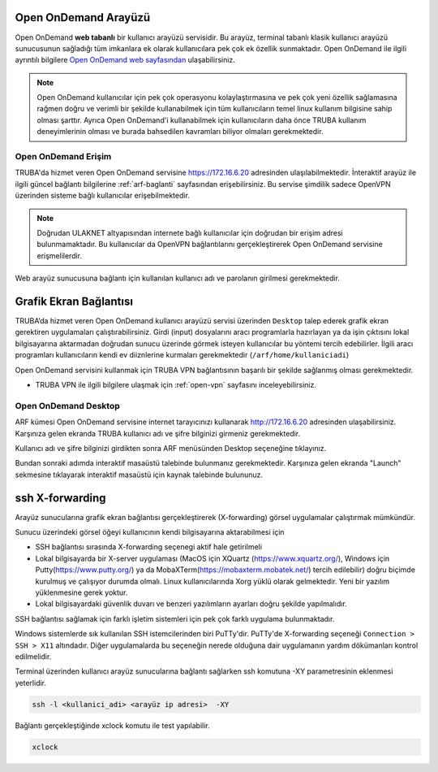 .. _open_ondemand:

========================
Open OnDemand Arayüzü
========================


Open OnDemand **web tabanlı** bir kullanıcı arayüzü servisidir. Bu arayüz, terminal tabanlı klasik kullanıcı arayüzü sunucusunun sağladığı tüm imkanlara ek olarak kullanıcılara pek çok ek özellik sunmaktadır. Open OnDemand ile ilgili ayrıntılı bilgilere `Open OnDemand web sayfasından <https://osc.github.io/ood-documentation/latest/>`_ ulaşabilirsiniz. 

.. note::

    Open OnDemand kullanıcılar için pek çok operasyonu kolaylaştırmasına ve pek çok yeni özellik sağlamasına rağmen doğru ve verimli bir şekilde kullanabilmek için tüm kullanıcıların temel linux kullanım bilgisine sahip olması şarttır. Ayrıca Open OnDemand'i kullanabilmek için kullanıcıların daha önce TRUBA kullanım deneyimlerinin olması ve burada bahsedilen kavramları biliyor olmaları gerekmektedir.

Open OnDemand Erişim
========================

TRUBA'da hizmet veren Open OnDemand servisine https://172.16.6.20 adresinden ulaşılabilmektedir. İnteraktif arayüz ile ilgili güncel bağlantı bilgilerine :ref:`arf-baglanti` sayfasından erişebilirsiniz. Bu servise şimdilik sadece OpenVPN üzerinden sisteme bağlı kullanıcılar erişebilmektedir. 

.. note::

    Doğrudan ULAKNET altyapısından internete bağlı kullanıcılar için doğrudan bir erişim adresi bulunmamaktadır. Bu kullanıcılar da OpenVPN bağlantılarını gerçekleştirerek Open OnDemand servisine erişmelilerdir.



Web arayüz sunucusuna bağlantı için kullanılan kullanıcı adı ve parolanın girilmesi gerekmektedir.


.. _grafik-ekran:

===========================
Grafik Ekran Bağlantısı 
===========================

TRUBA’da hizmet veren Open OnDemand kullanıcı arayüzü servisi üzerinden ``Desktop`` talep ederek grafik ekran gerektiren uygulamaları çalıştırabilirsiniz. Girdi (input) dosyalarını aracı programlarla hazırlayan ya da işin çıktısını lokal bilgisayarına aktarmadan doğrudan sunucu üzerinde görmek isteyen kullanıcılar bu yöntemi tercih edebilirler. İlgili aracı programları kullanıcıların kendi ev diiznlerine kurmaları gerekmektedir (``/arf/home/kullaniciadi``)

Open OnDemand servisini kullanmak için TRUBA VPN bağlantısının başarılı bir şekilde sağlanmış olması gerekmektedir. 

* TRUBA VPN ile ilgili bilgilere ulaşmak için :ref:`open-vpn` sayfasını inceleyebilirsiniz.


Open OnDemand Desktop
======================

ARF kümesi Open OnDemand servisine internet tarayıcınızı kullanarak http://172.16.6.20 adresinden ulaşabilirsiniz. Karşınıza gelen ekranda TRUBA kullanıcı adı ve şifre bilginizi girmeniz gerekmektedir.

Kullanıcı adı ve şifre bilginizi girdikten sonra ARF menüsünden Desktop seçeneğine tıklayınız.

Bundan sonraki adımda interaktif masaüstü talebinde bulunmanız gerekmektedir. Karşınıza gelen ekranda "Launch" sekmesine tıklayarak interaktif masaüstü için kaynak talebinde bulununuz. 

.. _sshXforward:

================
ssh X-forwarding
================

Arayüz sunucularına grafik ekran bağlantısı gerçekleştirerek (X-forwarding) görsel uygulamalar çalıştırmak mümkündür. 


Sunucu üzerindeki görsel öğeyi kullanıcının kendi bilgisayarına aktarabilmesi için

* SSH bağlantısı sırasında X-forwarding seçenegi aktif hale getirilmeli
* Lokal bilgisayarda bir X-server uygulaması (MacOS için XQuartz (https://www.xquartz.org/), Windows için Putty(https://www.putty.org/) ya da MobaXTerm(https://mobaxterm.mobatek.net/) tercih edilebilir) doğru biçimde kurulmuş ve çalışıyor durumda olmalı. Linux kullanıcılarında Xorg yüklü olarak gelmektedir. Yeni bir yazılım yüklenmesine gerek yoktur.
* Lokal bilgisayardaki güvenlik duvarı ve benzeri yazılımların ayarları doğru şekilde yapılmalıdır. 


SSH bağlantısı sağlamak için farklı işletim sistemleri için pek çok farklı uygulama bulunmaktadır.

Windows sistemlerde sık kullanılan SSH istemcilerinden biri PuTTy'dir. PuTTy'de X-forwarding seçeneği ``Connection > SSH > X11`` altındadır. Diğer uygulamalarda bu seçeneğin nerede olduğuna dair uygulamanın yardım dökümanları kontrol edilmelidir.

Terminal üzerinden kullanıcı arayüz sunucularına bağlantı sağlarken ssh komutuna -XY parametresinin eklenmesi yeterlidir. 

.. code-block::

    ssh -l <kullanici_adi> <arayüz ip adresi>  -XY


Bağlantı gerçekleştiğinde xclock komutu ile test yapılabilir.

.. code-block::

    xclock


.. image:: /assets/grafik_ekran/xclock-arf.png
  :width: 400
  :alt: Alternative text


